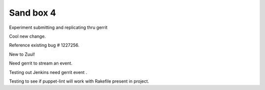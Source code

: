 Sand box 4
----

Experiment submitting and replicating thru gerrit

Cool new change.

Reference existing bug # 1227256.

New to Zuul!

Need gerrit to stream an event.

Testing out Jenkins need gerrit event .

Testing to see if puppet-lint will work with Rakefile present in project.
